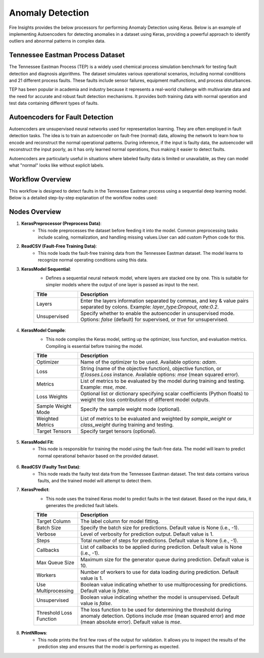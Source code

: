 Anomaly Detection
===============

Fire Insights provides the below processors for performing Anomaly Detection using Keras.
Below is an example of implementing Autoencoders for detecting anomalies in a dataset using Keras, providing a powerful approach to identify outliers and abnormal patterns in complex data.

.. figure:: ../../../../docs/_assets/machinelearning/anomaly-dtection-keras.png
   :alt: Deep Learning
   :width: 90%

Tennessee Eastman Process Dataset
----------------------------------

The Tennessee Eastman Process (TEP) is a widely used chemical process simulation benchmark for testing fault detection and diagnosis algorithms. The dataset simulates various operational scenarios, including normal conditions and 21 different process faults. These faults include sensor failures, equipment malfunctions, and process disturbances.

TEP has been popular in academia and industry because it represents a real-world challenge with multivariate data and the need for accurate and robust fault detection mechanisms. It provides both training data with normal operation and test data containing different types of faults.

Autoencoders for Fault Detection
--------------------------------

Autoencoders are unsupervised neural networks used for representation learning. They are often employed in fault detection tasks. The idea is to train an autoencoder on fault-free (normal) data, allowing the network to learn how to encode and reconstruct the normal operational patterns. During inference, if the input is faulty data, the autoencoder will reconstruct the input poorly, as it has only learned normal operations, thus making it easier to detect faults.

Autoencoders are particularly useful in situations where labeled faulty data is limited or unavailable, as they can model what "normal" looks like without explicit labels.

Workflow Overview
-----------------

This workflow is designed to detect faults in the Tennessee Eastman process using a sequential deep learning model. Below is a detailed step-by-step explanation of the workflow nodes used:

Nodes Overview
--------------

1. **KerasPreprocessor (Preprocess Data)**:
    - This node preprocesses the dataset before feeding it into the model. Common preprocessing tasks include scaling, normalization, and handling missing values.User can add custom Python code for this.
   
2. **ReadCSV (Fault-Free Training Data)**:
    - This node loads the fault-free training data from the Tennessee Eastman dataset. The model learns to recognize normal operating conditions using this data.

3. **KerasModel Sequential**:
    - Defines a sequential neural network model, where layers are stacked one by one. This is suitable for simpler models where the output of one layer is passed as input to the next.

    .. list-table::
       :widths: 20 80
       :header-rows: 1

       * - Title
         - Description
       * - Layers
         - Enter the layers information separated by commas, and key & value pairs separated by colons. Example: `layer_type:Dropout, rate:0.2`.
       * - Unsupervised
         - Specify whether to enable the autoencoder in unsupervised mode. Options: `false` (default) for supervised, or `true` for unsupervised.

   .. figure:: ../../../../docs/_assets/machinelearning/keras_sequential.png
      :alt: Deep Learning
      :width: 90%

4. **KerasModel Compile**:
    - This node compiles the Keras model, setting up the optimizer, loss function, and evaluation metrics. Compiling is essential before training the model.

    .. list-table::
      :widths: 20 80
      :header-rows: 1

      * - Title
        - Description
      * - Optimizer
        - Name of the optimizer to be used. Available options: `adam`.
      * - Loss
        - String (name of the objective function), objective function, or `tf.losses.Loss` instance. Available options: `mse` (mean squared error).
      * - Metrics
        - List of metrics to be evaluated by the model during training and testing. Example: `mse, mae`.
      * - Loss Weights
        - Optional list or dictionary specifying scalar coefficients (Python floats) to weight the loss contributions of different model outputs.
      * - Sample Weight Mode
        - Specify the sample weight mode (optional).
      * - Weighted Metrics
        - List of metrics to be evaluated and weighted by `sample_weight` or `class_weight` during training and testing.
      * - Target Tensors
        - Specify target tensors (optional).


   .. figure:: ../../../../docs/_assets/machinelearning/keras_model_compile.png
      :alt: Deep Learning
      :width: 90%

5. **KerasModel Fit**:
    - This node is responsible for training the model using the fault-free data. The model will learn to predict normal operational behavior based on the provided dataset.

    .. list-table::
       :widths: 20 80
       :header-rows: 1
   
       * - Title
         - Description
       * - Target Column
         - The label column for model fitting.
       * - Batch Size
         - Specify the batch size. Default value is None (i.e., -1).
       * - Epochs
         - Number of epochs (iterations over the dataset). Default value is 1.
       * - Verbose
         - Level of verbosity for training output. Default value is 1.
       * - Callbacks
         - List of callbacks to be applied during training. Default value is None (i.e., -1).
       * - Validation Split
         - Fraction of the training data to be used as validation data.
       * - Validation Data
         - Dataset for validation. Default value is None (i.e., -1).
       * - Shuffle
         - Boolean value indicating whether to shuffle the training data before each epoch. Default value is `true`.
       * - Class Weight
         - Dictionary mapping class indices to a weight. Default value is None (i.e., -1).
       * - Sample Weight
         - Array of weights for the training samples. Default value is None (i.e., -1).
       * - Initial Epoch
         - Epoch at which to start training. Default value is 0.
       * - Steps Per Epoch
         - Number of steps per epoch. Default value is None (i.e., -1).
       * - Validation Steps
         - Total number of validation steps to run. Default value is None (i.e., -1).
       * - Validation Frequency
        - Perform validation every `x` number of epochs. Default value is 1.
       * - Max Queue Size
         - Maximum size for the generator queue. Default value is 10.
       * - Workers
         - Number of workers to use for data loading. Default value is 1.
       * - Use Multiprocessing
         - Boolean value indicating whether to use multiprocessing. Default value is `false`.
       * - Unsupervised
         - Boolean value indicating whether the model is unsupervised. Default value is `false`.

   .. figure:: ../../../../docs/_assets/machinelearning/keras_modelfit_1.png
      :alt: Deep Learning
      :width: 90%

   .. figure:: ../../../../docs/_assets/machinelearning/keras_model_fit_2.png
      :alt: Deep Learning
      :width: 90%

6. **ReadCSV (Faulty Test Data)**:
    - This node reads the faulty test data from the Tennessee Eastman dataset. The test data contains various faults, and the trained model will attempt to detect them.
    
7. **KerasPredict**:
    - This node uses the trained Keras model to predict faults in the test dataset. Based on the input data, it generates the predicted fault labels.

    .. list-table:: 
       :widths: 20 80
       :header-rows: 1
   
       * - Title
         - Description
       * - Target Column
         - The label column for model fitting.
       * - Batch Size
         - Specify the batch size for predictions. Default value is None (i.e., -1).
       * - Verbose
         - Level of verbosity for prediction output. Default value is 1.
       * - Steps
         - Total number of steps for predictions. Default value is None (i.e., -1).
       * - Callbacks
         - List of callbacks to be applied during prediction. Default value is None (i.e., -1).
       * - Max Queue Size
         - Maximum size for the generator queue during prediction. Default value is 10.
       * - Workers
         - Number of workers to use for data loading during prediction. Default value is 1.
       * - Use Multiprocessing
         - Boolean value indicating whether to use multiprocessing for predictions. Default value is `false`.
       * - Unsupervised
         - Boolean value indicating whether the model is unsupervised. Default value is `false`.
       * - Threshold Loss Function
         - The loss function to be used for determining the threshold during anomaly detection. Options include `mse` (mean squared error) and `mae` (mean absolute error). Default value is `mse`.


   .. figure:: ../../../../docs/_assets/machinelearning/keras_predict_1.png
      :alt: Deep Learning
      :width: 90%

   .. figure:: ../../../../docs/_assets/machinelearning/keras_predict_2.png
      :alt: Deep Learning
      :width: 90%

8. **PrintNRows**:
    - This node prints the first few rows of the output for validation. It allows you to inspect the results of the prediction step and ensures that the model is performing as expected.
